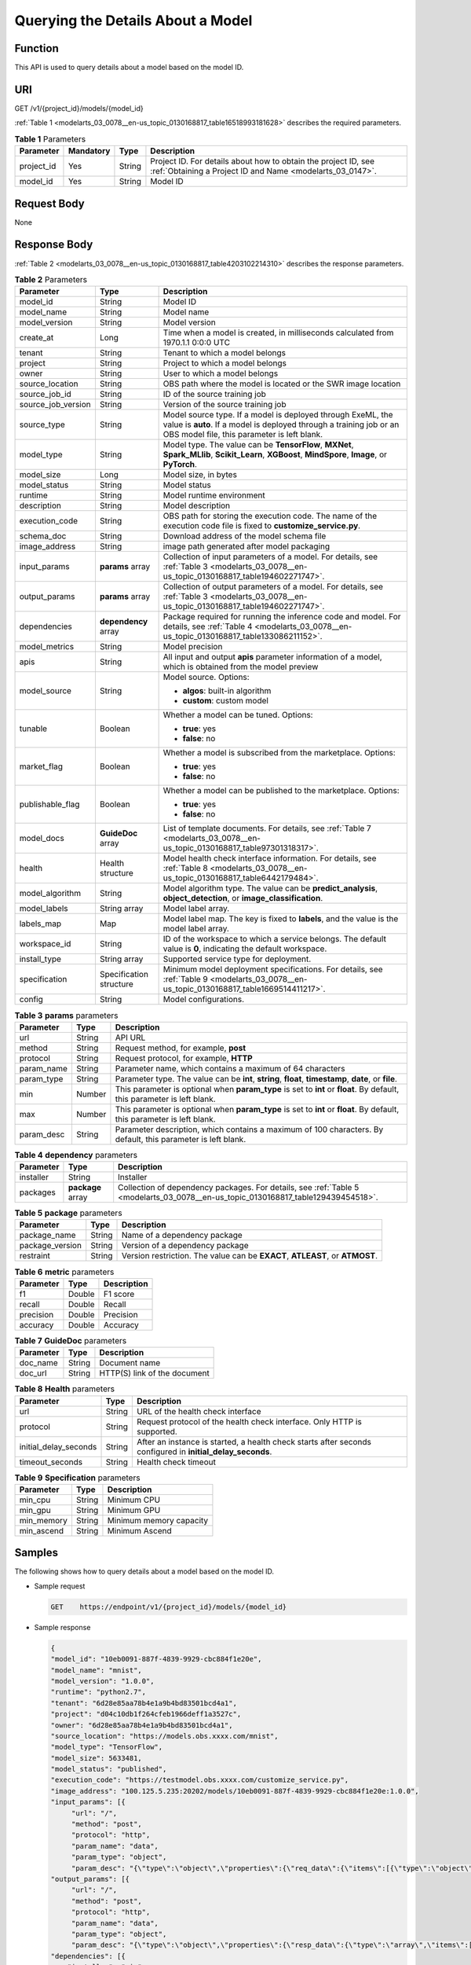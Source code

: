 .. _modelarts_03_0078:

Querying the Details About a Model
==================================

Function
--------

This API is used to query details about a model based on the model ID.

URI
---

GET /v1/{project_id}/models/{model_id}

:ref:`Table 1 <modelarts_03_0078__en-us_topic_0130168817_table16518993181628>` describes the required parameters.

.. _modelarts_03_0078__en-us_topic_0130168817_table16518993181628:

.. table:: **Table 1** Parameters

   +------------+-----------+--------+-----------------------------------------------------------------------------------------------------------------------------+
   | Parameter  | Mandatory | Type   | Description                                                                                                                 |
   +============+===========+========+=============================================================================================================================+
   | project_id | Yes       | String | Project ID. For details about how to obtain the project ID, see :ref:`Obtaining a Project ID and Name <modelarts_03_0147>`. |
   +------------+-----------+--------+-----------------------------------------------------------------------------------------------------------------------------+
   | model_id   | Yes       | String | Model ID                                                                                                                    |
   +------------+-----------+--------+-----------------------------------------------------------------------------------------------------------------------------+

Request Body
------------

None

Response Body
-------------

:ref:`Table 2 <modelarts_03_0078__en-us_topic_0130168817_table4203102214310>` describes the response parameters.

.. _modelarts_03_0078__en-us_topic_0130168817_table4203102214310:

.. table:: **Table 2** Parameters

   +-----------------------+-------------------------+-----------------------------------------------------------------------------------------------------------------------------------------------------------------------------------+
   | Parameter             | Type                    | Description                                                                                                                                                                       |
   +=======================+=========================+===================================================================================================================================================================================+
   | model_id              | String                  | Model ID                                                                                                                                                                          |
   +-----------------------+-------------------------+-----------------------------------------------------------------------------------------------------------------------------------------------------------------------------------+
   | model_name            | String                  | Model name                                                                                                                                                                        |
   +-----------------------+-------------------------+-----------------------------------------------------------------------------------------------------------------------------------------------------------------------------------+
   | model_version         | String                  | Model version                                                                                                                                                                     |
   +-----------------------+-------------------------+-----------------------------------------------------------------------------------------------------------------------------------------------------------------------------------+
   | create_at             | Long                    | Time when a model is created, in milliseconds calculated from 1970.1.1 0:0:0 UTC                                                                                                  |
   +-----------------------+-------------------------+-----------------------------------------------------------------------------------------------------------------------------------------------------------------------------------+
   | tenant                | String                  | Tenant to which a model belongs                                                                                                                                                   |
   +-----------------------+-------------------------+-----------------------------------------------------------------------------------------------------------------------------------------------------------------------------------+
   | project               | String                  | Project to which a model belongs                                                                                                                                                  |
   +-----------------------+-------------------------+-----------------------------------------------------------------------------------------------------------------------------------------------------------------------------------+
   | owner                 | String                  | User to which a model belongs                                                                                                                                                     |
   +-----------------------+-------------------------+-----------------------------------------------------------------------------------------------------------------------------------------------------------------------------------+
   | source_location       | String                  | OBS path where the model is located or the SWR image location                                                                                                                     |
   +-----------------------+-------------------------+-----------------------------------------------------------------------------------------------------------------------------------------------------------------------------------+
   | source_job_id         | String                  | ID of the source training job                                                                                                                                                     |
   +-----------------------+-------------------------+-----------------------------------------------------------------------------------------------------------------------------------------------------------------------------------+
   | source_job_version    | String                  | Version of the source training job                                                                                                                                                |
   +-----------------------+-------------------------+-----------------------------------------------------------------------------------------------------------------------------------------------------------------------------------+
   | source_type           | String                  | Model source type. If a model is deployed through ExeML, the value is **auto**. If a model is deployed through a training job or an OBS model file, this parameter is left blank. |
   +-----------------------+-------------------------+-----------------------------------------------------------------------------------------------------------------------------------------------------------------------------------+
   | model_type            | String                  | Model type. The value can be **TensorFlow**, **MXNet**, **Spark_MLlib**, **Scikit_Learn**, **XGBoost**, **MindSpore**, **Image**, or **PyTorch**.                                 |
   +-----------------------+-------------------------+-----------------------------------------------------------------------------------------------------------------------------------------------------------------------------------+
   | model_size            | Long                    | Model size, in bytes                                                                                                                                                              |
   +-----------------------+-------------------------+-----------------------------------------------------------------------------------------------------------------------------------------------------------------------------------+
   | model_status          | String                  | Model status                                                                                                                                                                      |
   +-----------------------+-------------------------+-----------------------------------------------------------------------------------------------------------------------------------------------------------------------------------+
   | runtime               | String                  | Model runtime environment                                                                                                                                                         |
   +-----------------------+-------------------------+-----------------------------------------------------------------------------------------------------------------------------------------------------------------------------------+
   | description           | String                  | Model description                                                                                                                                                                 |
   +-----------------------+-------------------------+-----------------------------------------------------------------------------------------------------------------------------------------------------------------------------------+
   | execution_code        | String                  | OBS path for storing the execution code. The name of the execution code file is fixed to **customize_service.py**.                                                                |
   +-----------------------+-------------------------+-----------------------------------------------------------------------------------------------------------------------------------------------------------------------------------+
   | schema_doc            | String                  | Download address of the model schema file                                                                                                                                         |
   +-----------------------+-------------------------+-----------------------------------------------------------------------------------------------------------------------------------------------------------------------------------+
   | image_address         | String                  | image path generated after model packaging                                                                                                                                        |
   +-----------------------+-------------------------+-----------------------------------------------------------------------------------------------------------------------------------------------------------------------------------+
   | input_params          | **params** array        | Collection of input parameters of a model. For details, see :ref:`Table 3 <modelarts_03_0078__en-us_topic_0130168817_table194602271747>`.                                         |
   +-----------------------+-------------------------+-----------------------------------------------------------------------------------------------------------------------------------------------------------------------------------+
   | output_params         | **params** array        | Collection of output parameters of a model. For details, see :ref:`Table 3 <modelarts_03_0078__en-us_topic_0130168817_table194602271747>`.                                        |
   +-----------------------+-------------------------+-----------------------------------------------------------------------------------------------------------------------------------------------------------------------------------+
   | dependencies          | **dependency** array    | Package required for running the inference code and model. For details, see :ref:`Table 4 <modelarts_03_0078__en-us_topic_0130168817_table133086211152>`.                         |
   +-----------------------+-------------------------+-----------------------------------------------------------------------------------------------------------------------------------------------------------------------------------+
   | model_metrics         | String                  | Model precision                                                                                                                                                                   |
   +-----------------------+-------------------------+-----------------------------------------------------------------------------------------------------------------------------------------------------------------------------------+
   | apis                  | String                  | All input and output **apis** parameter information of a model, which is obtained from the model preview                                                                          |
   +-----------------------+-------------------------+-----------------------------------------------------------------------------------------------------------------------------------------------------------------------------------+
   | model_source          | String                  | Model source. Options:                                                                                                                                                            |
   |                       |                         |                                                                                                                                                                                   |
   |                       |                         | -  **algos**: built-in algorithm                                                                                                                                                  |
   |                       |                         | -  **custom**: custom model                                                                                                                                                       |
   +-----------------------+-------------------------+-----------------------------------------------------------------------------------------------------------------------------------------------------------------------------------+
   | tunable               | Boolean                 | Whether a model can be tuned. Options:                                                                                                                                            |
   |                       |                         |                                                                                                                                                                                   |
   |                       |                         | -  **true**: yes                                                                                                                                                                  |
   |                       |                         | -  **false**: no                                                                                                                                                                  |
   +-----------------------+-------------------------+-----------------------------------------------------------------------------------------------------------------------------------------------------------------------------------+
   | market_flag           | Boolean                 | Whether a model is subscribed from the marketplace. Options:                                                                                                                      |
   |                       |                         |                                                                                                                                                                                   |
   |                       |                         | -  **true**: yes                                                                                                                                                                  |
   |                       |                         | -  **false**: no                                                                                                                                                                  |
   +-----------------------+-------------------------+-----------------------------------------------------------------------------------------------------------------------------------------------------------------------------------+
   | publishable_flag      | Boolean                 | Whether a model can be published to the marketplace. Options:                                                                                                                     |
   |                       |                         |                                                                                                                                                                                   |
   |                       |                         | -  **true**: yes                                                                                                                                                                  |
   |                       |                         | -  **false**: no                                                                                                                                                                  |
   +-----------------------+-------------------------+-----------------------------------------------------------------------------------------------------------------------------------------------------------------------------------+
   | model_docs            | **GuideDoc** array      | List of template documents. For details, see :ref:`Table 7 <modelarts_03_0078__en-us_topic_0130168817_table97301318317>`.                                                         |
   +-----------------------+-------------------------+-----------------------------------------------------------------------------------------------------------------------------------------------------------------------------------+
   | health                | Health structure        | Model health check interface information. For details, see :ref:`Table 8 <modelarts_03_0078__en-us_topic_0130168817_table6442179484>`.                                            |
   +-----------------------+-------------------------+-----------------------------------------------------------------------------------------------------------------------------------------------------------------------------------+
   | model_algorithm       | String                  | Model algorithm type. The value can be **predict_analysis**, **object_detection**, or **image_classification**.                                                                   |
   +-----------------------+-------------------------+-----------------------------------------------------------------------------------------------------------------------------------------------------------------------------------+
   | model_labels          | String array            | Model label array.                                                                                                                                                                |
   +-----------------------+-------------------------+-----------------------------------------------------------------------------------------------------------------------------------------------------------------------------------+
   | labels_map            | Map                     | Model label map. The key is fixed to **labels**, and the value is the model label array.                                                                                          |
   +-----------------------+-------------------------+-----------------------------------------------------------------------------------------------------------------------------------------------------------------------------------+
   | workspace_id          | String                  | ID of the workspace to which a service belongs. The default value is **0**, indicating the default workspace.                                                                     |
   +-----------------------+-------------------------+-----------------------------------------------------------------------------------------------------------------------------------------------------------------------------------+
   | install_type          | String array            | Supported service type for deployment.                                                                                                                                            |
   +-----------------------+-------------------------+-----------------------------------------------------------------------------------------------------------------------------------------------------------------------------------+
   | specification         | Specification structure | Minimum model deployment specifications. For details, see :ref:`Table 9 <modelarts_03_0078__en-us_topic_0130168817_table1669514411217>`.                                          |
   +-----------------------+-------------------------+-----------------------------------------------------------------------------------------------------------------------------------------------------------------------------------+
   | config                | String                  | Model configurations.                                                                                                                                                             |
   +-----------------------+-------------------------+-----------------------------------------------------------------------------------------------------------------------------------------------------------------------------------+

.. _modelarts_03_0078__en-us_topic_0130168817_table194602271747:

.. table:: **Table 3** **params** parameters

   +------------+--------+--------------------------------------------------------------------------------------------------------------------------+
   | Parameter  | Type   | Description                                                                                                              |
   +============+========+==========================================================================================================================+
   | url        | String | API URL                                                                                                                  |
   +------------+--------+--------------------------------------------------------------------------------------------------------------------------+
   | method     | String | Request method, for example, **post**                                                                                    |
   +------------+--------+--------------------------------------------------------------------------------------------------------------------------+
   | protocol   | String | Request protocol, for example, **HTTP**                                                                                  |
   +------------+--------+--------------------------------------------------------------------------------------------------------------------------+
   | param_name | String | Parameter name, which contains a maximum of 64 characters                                                                |
   +------------+--------+--------------------------------------------------------------------------------------------------------------------------+
   | param_type | String | Parameter type. The value can be **int**, **string**, **float**, **timestamp**, **date**, or **file**.                   |
   +------------+--------+--------------------------------------------------------------------------------------------------------------------------+
   | min        | Number | This parameter is optional when **param_type** is set to **int** or **float**. By default, this parameter is left blank. |
   +------------+--------+--------------------------------------------------------------------------------------------------------------------------+
   | max        | Number | This parameter is optional when **param_type** is set to **int** or **float**. By default, this parameter is left blank. |
   +------------+--------+--------------------------------------------------------------------------------------------------------------------------+
   | param_desc | String | Parameter description, which contains a maximum of 100 characters. By default, this parameter is left blank.             |
   +------------+--------+--------------------------------------------------------------------------------------------------------------------------+

.. _modelarts_03_0078__en-us_topic_0130168817_table133086211152:

.. table:: **Table 4** **dependency** parameters

   +-----------+-------------------+-----------------------------------------------------------------------------------------------------------------------------------+
   | Parameter | Type              | Description                                                                                                                       |
   +===========+===================+===================================================================================================================================+
   | installer | String            | Installer                                                                                                                         |
   +-----------+-------------------+-----------------------------------------------------------------------------------------------------------------------------------+
   | packages  | **package** array | Collection of dependency packages. For details, see :ref:`Table 5 <modelarts_03_0078__en-us_topic_0130168817_table129439454518>`. |
   +-----------+-------------------+-----------------------------------------------------------------------------------------------------------------------------------+

.. _modelarts_03_0078__en-us_topic_0130168817_table129439454518:

.. table:: **Table 5** **package** parameters

   +-----------------+--------+------------------------------------------------------------------------------+
   | Parameter       | Type   | Description                                                                  |
   +=================+========+==============================================================================+
   | package_name    | String | Name of a dependency package                                                 |
   +-----------------+--------+------------------------------------------------------------------------------+
   | package_version | String | Version of a dependency package                                              |
   +-----------------+--------+------------------------------------------------------------------------------+
   | restraint       | String | Version restriction. The value can be **EXACT**, **ATLEAST**, or **ATMOST**. |
   +-----------------+--------+------------------------------------------------------------------------------+

.. table:: **Table 6** **metric** parameters

   ========= ====== ===========
   Parameter Type   Description
   ========= ====== ===========
   f1        Double F1 score
   recall    Double Recall
   precision Double Precision
   accuracy  Double Accuracy
   ========= ====== ===========

.. _modelarts_03_0078__en-us_topic_0130168817_table97301318317:

.. table:: **Table 7** **GuideDoc** parameters

   ========= ====== ============================
   Parameter Type   Description
   ========= ====== ============================
   doc_name  String Document name
   doc_url   String HTTP(S) link of the document
   ========= ====== ============================

.. _modelarts_03_0078__en-us_topic_0130168817_table6442179484:

.. table:: **Table 8** **Health** parameters

   +-----------------------+--------+------------------------------------------------------------------------------------------------------------+
   | Parameter             | Type   | Description                                                                                                |
   +=======================+========+============================================================================================================+
   | url                   | String | URL of the health check interface                                                                          |
   +-----------------------+--------+------------------------------------------------------------------------------------------------------------+
   | protocol              | String | Request protocol of the health check interface. Only HTTP is supported.                                    |
   +-----------------------+--------+------------------------------------------------------------------------------------------------------------+
   | initial_delay_seconds | String | After an instance is started, a health check starts after seconds configured in **initial_delay_seconds**. |
   +-----------------------+--------+------------------------------------------------------------------------------------------------------------+
   | timeout_seconds       | String | Health check timeout                                                                                       |
   +-----------------------+--------+------------------------------------------------------------------------------------------------------------+

.. _modelarts_03_0078__en-us_topic_0130168817_table1669514411217:

.. table:: **Table 9** **Specification** parameters

   ========== ====== =======================
   Parameter  Type   Description
   ========== ====== =======================
   min_cpu    String Minimum CPU
   min_gpu    String Minimum GPU
   min_memory String Minimum memory capacity
   min_ascend String Minimum Ascend
   ========== ====== =======================

Samples
-------

The following shows how to query details about a model based on the model ID.

-  Sample request

   .. code-block::

      GET    https://endpoint/v1/{project_id}/models/{model_id}

-  Sample response

   .. code-block::

      {
      "model_id": "10eb0091-887f-4839-9929-cbc884f1e20e",
      "model_name": "mnist",
      "model_version": "1.0.0",
      "runtime": "python2.7",
      "tenant": "6d28e85aa78b4e1a9b4bd83501bcd4a1",
      "project": "d04c10db1f264cfeb1966deff1a3527c",
      "owner": "6d28e85aa78b4e1a9b4bd83501bcd4a1",
      "source_location": "https://models.obs.xxxx.com/mnist",
      "model_type": "TensorFlow",
      "model_size": 5633481,
      "model_status": "published",
      "execution_code": "https://testmodel.obs.xxxx.com/customize_service.py",
      "image_address": "100.125.5.235:20202/models/10eb0091-887f-4839-9929-cbc884f1e20e:1.0.0",
      "input_params": [{           
           "url": "/",           
           "method": "post",           
           "protocol": "http",           
           "param_name": "data",           
           "param_type": "object",           
           "param_desc": "{\"type\":\"object\",\"properties\":{\"req_data\":{\"items\":[{\"type\":\"object\",\"properties\":{}}],\"type\":\"array\"}}}"       }],
      "output_params": [{           
           "url": "/",           
           "method": "post",           
           "protocol": "http",           
           "param_name": "data",           
           "param_type": "object",           
           "param_desc": "{\"type\":\"object\",\"properties\":{\"resp_data\":{\"type\":\"array\",\"items\":[{\"type\":\"object\",\"properties\":{}}]}}}"       }],
      "dependencies": [{
          "installer": "pip",
          "packages": [{
              "package_name": "pkg1",
              "package_version": "1.0.1",
              "restraint": "ATLEAST"
          }]
      }],
      "model_metrics":"{\"f1\":0.52381,\"recall\":0.666667,\"precision\":0.466667,\"accuracy\":0.625}",
      "apis": "[{\"protocol\":\"http\",\"method\":\"post\",\"url\":\"/\",\"input_params\":{\"type\":\"object\",\"properties\":{\"data\":{\"type\":\"object\",\"properties\":{\"req_data\":{\"items\":[{\"type\":\"object\",\"properties\":{}}],\"type\":\"array\"}}}}},\"output_params\":{\"type\":\"object\",\"properties\":{\"data\":{\"type\":\"object\",\"properties\":{\"resp_data\":{\"type\":\"array\",\"items\":[{\"type\":\"object\",\"properties\":{}}]}}}}}}]",
      "model_labels":[],
      "labels_map":{"labels":[]},
      "workspace_id": "0",
      "install_type": ["realtime", "batch"],
      "specification":{},
      "config":"{\"model_algorithm\": \"image_classification\", \"model_source\": \"auto\", \"tunable\": false, \"downloadable_flag\": true, \"algorithm\": \"resnet_v2_50,mobilenet_v1\", \"metrics\": {\"f1\": 0.912078373015873, \"recall\": 0.9125, \"precision\": 0.9340277777777778, \"accuracy\": 0.263250724969475}, \"model_type\": \"TensorFlow\", \"runtime\": \"tf1.13-python3.6-cpu\", \"apis\": [{\"protocol\": \"https\", \"url\": \"/\", \"method\": \"post\", \"request\": {\"data\": {\"type\": \"object\", \"properties\": {\"images\": {\"type\": \"file\"}}}, \"Content-type\": \"multipart/form-data\"}, \"response\": {\"data\": {\"type\": \"object\", \"required\": [\"predicted_label\", \"scores\"], \"properties\": {\"predicted_label\": {\"type\": \"string\"}, \"scores\": {\"type\": \"array\", \"items\": {\"type\": \"array\", \"minItems\": 2, \"maxItems\": 2, \"items\": [{\"type\": \"string\"}, {\"type\": \"number\"}]}}}}, \"Content-type\": \"multipart/form-data\"}}], \"dependencies\": [{\"installer\": \"pip\", \"packages\": [{\"package_name\": \"numpy\", \"package_version\": \"1.17.0\", \"restraint\": \"EXACT\"}, {\"package_name\": \"h5py\", \"package_version\": \"2.8.0\", \"restraint\": \"EXACT\"}, {\"package_name\": \"Pillow\", \"package_version\": \"5.2.0\", \"restraint\": \"EXACT\"}, {\"package_name\": \"scipy\", \"package_version\": \"1.2.1\", \"restraint\": \"EXACT\"}, {\"package_name\": \"resampy\", \"package_version\": \"0.2.1\", \"restraint\": \"EXACT\"}, {\"package_name\": \"scikit-learn\", \"package_version\": \"0.19.1\", \"restraint\": \"EXACT\"}]}]}"
      }

Status Code
-----------

For details about the status code, see :ref:`Table 1 <modelarts_03_0094__en-us_topic_0132773864_table1450010510213>`.
